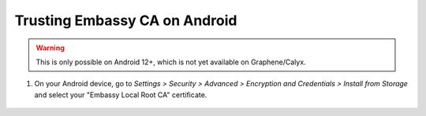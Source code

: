 .. _lan-android:

==============================
Trusting Embassy CA on Android
==============================

.. warning:: This is only possible on Android 12+, which is not yet available on Graphene/Calyx.

#. On your Android device, go to *Settings > Security > Advanced > Encryption and Credentials > Install from Storage* and select your "Embassy Local Root CA" certificate.

    .. figure:: /_static/images/ssl/android/droidLAN0.png
        :width: 30%
        :alt: Install certificate
